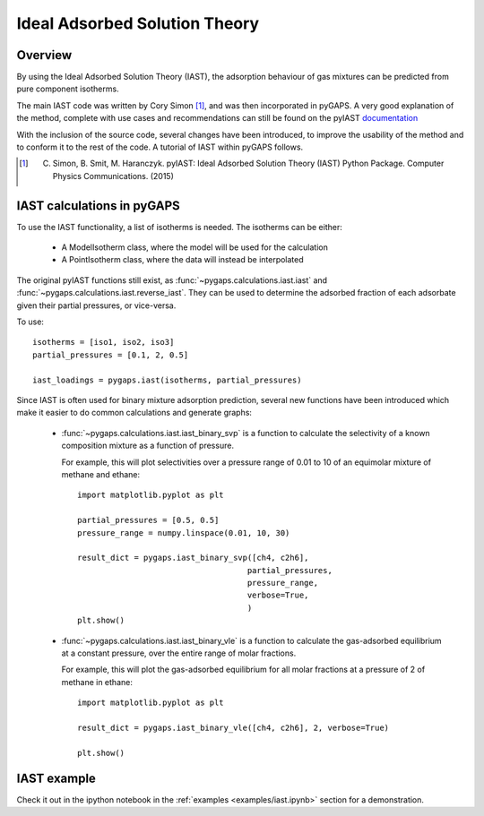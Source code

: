 .. _iast-manual:

Ideal Adsorbed Solution Theory
==============================

.. _iast-manual-general:

Overview
--------

By using the Ideal Adsorbed Solution Theory (IAST), the adsorption behaviour of gas mixtures can
be predicted from pure component isotherms.

The main IAST code was written by Cory Simon [#]_, and was then incorporated in pyGAPS. A very good
explanation of the method, complete with use cases and recommendations can still be found on the pyIAST
`documentation <http://pyiast.readthedocs.io/en/latest/>`__

With the inclusion of the source code, several changes have been introduced, to improve the usability
of the method and to conform it to the rest of the code. A tutorial of IAST within pyGAPS follows.

.. [#] C. Simon, B. Smit, M. Haranczyk. pyIAST: Ideal Adsorbed Solution Theory (IAST) Python Package. Computer Physics Communications. (2015)


.. _iast-manual-tutorial:

IAST calculations in pyGAPS
---------------------------

To use the IAST functionality, a list of isotherms is needed. The isotherms can be either:

    - A ModelIsotherm class, where the model will be used for the calculation
    - A PointIsotherm class, where the data will instead be interpolated

The original pyIAST functions still exist, as :func:`~pygaps.calculations.iast.iast`
and :func:`~pygaps.calculations.iast.reverse_iast`. They can be used to determine the
adsorbed fraction of each adsorbate given their partial pressures, or vice-versa.

To use:

::

    isotherms = [iso1, iso2, iso3]
    partial_pressures = [0.1, 2, 0.5]

    iast_loadings = pygaps.iast(isotherms, partial_pressures)


Since IAST is often used for binary mixture adsorption prediction, several new functions
have been introduced which make it easier to do common calculations and generate graphs:

    - :func:`~pygaps.calculations.iast.iast_binary_svp` is a function to calculate the
      selectivity of a known composition mixture as a function of pressure.

      For example, this will plot selectivities over a pressure range of 0.01 to 10 of
      an equimolar mixture of methane and ethane:

      ::

        import matplotlib.pyplot as plt

        partial_pressures = [0.5, 0.5]
        pressure_range = numpy.linspace(0.01, 10, 30)

        result_dict = pygaps.iast_binary_svp([ch4, c2h6],
                                            partial_pressures,
                                            pressure_range,
                                            verbose=True,
                                            )
        plt.show()


    - :func:`~pygaps.calculations.iast.iast_binary_vle` is a function to calculate the
      gas-adsorbed equilibrium at a constant pressure, over the entire range of
      molar fractions.

      For example, this will plot the gas-adsorbed equilibrium for all molar fractions
      at a pressure of 2 of methane in ethane:

      ::

        import matplotlib.pyplot as plt

        result_dict = pygaps.iast_binary_vle([ch4, c2h6], 2, verbose=True)

        plt.show()


.. _iast-manual-examples:

IAST example
------------

Check it out in the ipython notebook in the :ref:`examples <examples/iast.ipynb>` section for a
demonstration.
